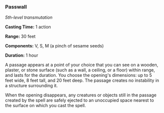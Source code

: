 *** Passwall
:PROPERTIES:
:CUSTOM_ID: passwall
:END:
/5th-level transmutation/

*Casting Time:* 1 action

*Range:* 30 feet

*Components:* V, S, M (a pinch of sesame seeds)

*Duration:* 1 hour

A passage appears at a point of your choice that you can see on a
wooden, plaster, or stone surface (such as a wall, a ceiling, or a
floor) within range, and lasts for the duration. You choose the
opening's dimensions: up to 5 feet wide, 8 feet tall, and 20 feet deep.
The passage creates no instability in a structure surrounding it.

When the opening disappears, any creatures or objects still in the
passage created by the spell are safely ejected to an unoccupied space
nearest to the surface on which you cast the spell.
